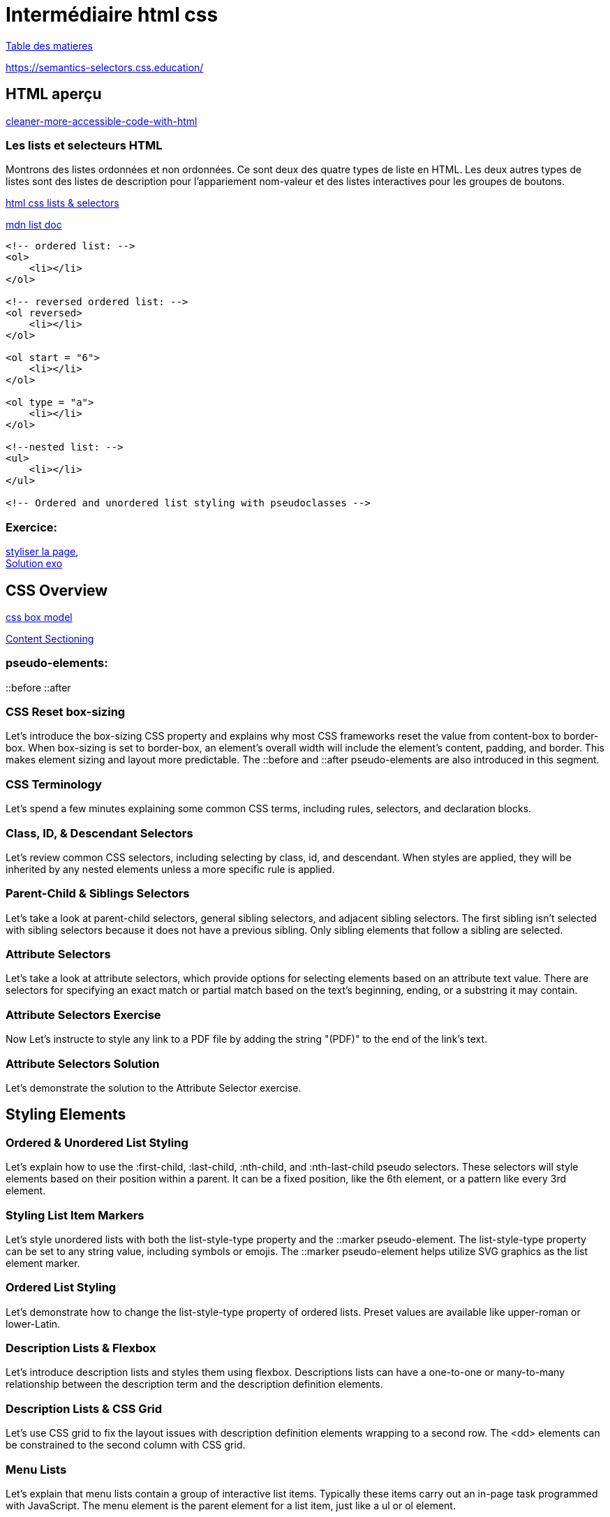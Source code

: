 = Intermédiaire html css

link:../README.adoc#toc[Table des matieres] 

https://semantics-selectors.css.education/

[#début_intermediaire-html-css]

== HTML aperçu

https://dev.to/steady5063/cleaner-more-accessible-code-with-html-1ghd[cleaner-more-accessible-code-with-html]


=== Les lists et selecteurs HTML
Montrons des listes ordonnées et non ordonnées. Ce sont deux des quatre types de liste en HTML. Les deux autres types de listes sont des listes de description pour l'appariement nom-valeur et des listes interactives pour les groupes de boutons.

https://codepen.io/collection/waZyxY[html css lists & selectors] +

https://developer.mozilla.org/fr/docs/Web/HTML/Element/ul[mdn list doc] +

[source,html]
----
<!-- ordered list: -->
<ol>
    <li></li>
</ol>

<!-- reversed ordered list: -->
<ol reversed>
    <li></li>
</ol>

<ol start = "6">
    <li></li>
</ol>

<ol type = "a">
    <li></li>
</ol>

<!--nested list: -->
<ul>
    <li></li>
</ul>

<!-- Ordered and unordered list styling with pseudoclasses -->

----

=== Exercice: +
https://codepen.io/CherOliv/pen/wvRvbrP[styliser la page], +
https://codepen.io/CherOliv/pen/NWeWVay[Solution exo] +



== CSS Overview

https://www.w3schools.com/css/css_boxmodel.asp[css box model] +

https://semantics-selectors.css.education/ch3.html[Content Sectioning] +

=== pseudo-elements:
::before
::after

=== CSS Reset box-sizing
Let's introduce the box-sizing CSS property and explains why most CSS frameworks reset the value from content-box to border-box. When box-sizing is set to border-box, an element's overall width will include the element's content, padding, and border. This makes element sizing and layout more predictable. The ::before and ::after pseudo-elements are also introduced in this segment.

=== CSS Terminology
Let's spend a few minutes explaining some common CSS terms, including rules, selectors, and declaration blocks.

=== Class, ID, & Descendant Selectors
Let's review common CSS selectors, including selecting by class, id, and descendant. When styles are applied, they will be inherited by any nested elements unless a more specific rule is applied.

=== Parent-Child & Siblings Selectors
Let's take a look at parent-child selectors, general sibling selectors, and adjacent sibling selectors. The first sibling isn't selected with sibling selectors because it does not have a previous sibling. Only sibling elements that follow a sibling are selected.

=== Attribute Selectors
Let's take a look at attribute selectors, which provide options for selecting elements based on an attribute text value. There are selectors for specifying an exact match or partial match based on the text's beginning, ending, or a substring it may contain.

=== Attribute Selectors Exercise
Now Let's instructe to style any link to a PDF file by adding the string "(PDF)" to the end of the link's text.

=== Attribute Selectors Solution
Let's demonstrate the solution to the Attribute Selector exercise.

== Styling Elements

=== Ordered & Unordered List Styling
Let's explain how to use the :first-child, :last-child, :nth-child, and :nth-last-child pseudo selectors. These selectors will style elements based on their position within a parent. It can be a fixed position, like the 6th element, or a pattern like every 3rd element.

=== Styling List Item Markers
Let's style unordered lists with both the list-style-type property and the ::marker pseudo-element. The list-style-type property can be set to any string value, including symbols or emojis. The ::marker pseudo-element helps utilize SVG graphics as the list element marker.

=== Ordered List Styling
Let's demonstrate how to change the list-style-type property of ordered lists. Preset values are available like upper-roman or lower-Latin.

=== Description Lists & Flexbox
Let's introduce description lists and styles them using flexbox. Descriptions lists can have a one-to-one or many-to-many relationship between the description term and the description definition elements.

=== Description Lists & CSS Grid
Let's use CSS grid to fix the layout issues with description definition elements wrapping to a second row. The <dd> elements can be constrained to the second column with CSS grid.

=== Menu Lists
Let's explain that menu lists contain a group of interactive list items. Typically these items carry out an in-page task programmed with JavaScript. The menu element is the parent element for a list item, just like a ul or ol element.

=== Lists Exercise
Let's add semantic markup to an ice cream recipe. Once the markup is added, CSS styling should be applied.

=== Lists Solution
Let's code the solution to the Lists exercise.

== Semantic HTML

=== Semantic HTML Elements
Let's introduce the semantic elements used when sectioning off content on a page. Elements like header, footer, and section might appear multiple times throughout a page, depending on its architecture. Other elements like main should only appear once because they specify an area of focus.

=== Content Sectioning
Let's walk through how to apply semantic HTML to a page. A header and footer are applied. The links at the top are wrapped with a nav element. The figure and figcapture are used with the img element.

=== Content Sectioning Exercise
Let's section the provided HTML using semantic elements.

=== Content Sectioning Solution
Let's demonstrate the solution to the Content Sectioning exercise.

== Pseudo-Classes

=== Level 4 Pseudo-Class Selectors
Let's introduce the :is(), :where(), :has(), and :not() pseudo-class selectors. Unlike older pseudo-classes like :hover or :before, these new level 4 selectors evaluate a condition to apply CSS styling. The condition is another CSS selector placed inside the parentheses.

=== Styling Without Classes Exercise
Let's style a web page without using any CSS classes.

=== Styling Without Classes Solution
Let's demonstrate one possible solution to the Styling Without Classes exercise.
Inheritance

== What Inherits in CSS
Let's outline the major components of CSS, which include inheritance, specificity, and the cascade. Inheritance allows styling applied to a parent element to be passed down to descendants unless specifically overridden.

=== CSS Inheritance Demo
Let's demonstrate CSS inheritance and how some properties are inherited while others are not. The :root selector, the difference between display:none; and visibility:hidden:, and the :any-link pseudo-class are also discussed in this segment.

=== Inheritance property & Values Demo
Let's demonstrate that properties with no inheritance can be forced to inherit using the "inherit" value. For example, setting border: inherit; will cause the element to inherit the border value from its parent. Canceling inheritance with the revert, initial, and unset keywords are also demonstrated in this segment.

== Specificity

=== CSS Specificity Overview
Let's explain how specificity is calculated. The formula counts the number of IDs, classes, and type selectors. A rule with a higher specificity will override less specific rules.

=== CSS Specificity Demo
Let's use a CodePen demo to gradually add more specificity to a CSS selector. This demonstrates how class selectors override element selectors and ID selectors override class selectors. This segment also briefly discusses inheritance and the cascade's effects on specificity.


=== Combining Inheritance & Specificity
Let's demonstrate how specificity alone may not be enough to override some rules. Leveraging both specificity and inheritance is sometimes necessary to properly style descendant elements.

=== Specificity & Inheritance Exercise
Let's explain the CSS rules and calculate the specificity of each rule.

=== Specificity & Inheritance Solution
Let's explain the solution to the Specificity & Inheritance exercise.
Cascade

== Understanding the Cascade
Let's explain the cascade is responsible for identifying all the relevant styles to apply to the selection. This includes media queries and @supports statements.

=== Cascade Overview
Let's break down how the cascade determines the relevant styles based on the style's origin and the level of importance.

=== Cascade Code Demo
Let's demonstrate how the cascade is affected by external stylesheets. External stylesheets have the same level of importance as CSS in a style block as long as the selectors have equal specificity. The !important keyword is also demonstrated in this segment.

=== CSS Cascade in Dev Tools
Let's use the browser developer tools to inspect the CSS styling applied to a specific element on the page. Browser developer tools organize the style in order of specificity and will visually indicate which styles are overridden by more specific rules.

== Layers

=== Layer & The Cascade
Let's explain the @layer CSS rule is used to declare a cascade layer and can also define the order of precedence when multiple cascade layers are present. Layers represent a way to group a set of styles and treat them with a specific level of importance.

=== Working with Layers
Let's demonstrate how to import an external CSS file as a layer into another style sheet. When working with CSS layers, styling conflicts can occur. A few techniques to override specificity issues are covered in this segment.

=== Managing Multiple Layers
Let's demonstrate how to manage multiple layers within a CSS file. Regardless of where the layers are declared, layer priority can be established using the @layer rule and ordering the layer names from least important to most important.

link:../README.adoc#toc[Table des matieres] 